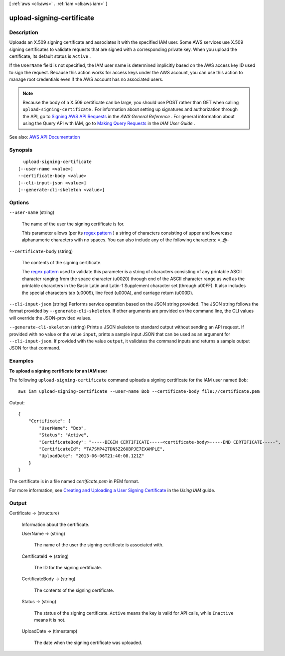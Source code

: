 [ :ref:`aws <cli:aws>` . :ref:`iam <cli:aws iam>` ]

.. _cli:aws iam upload-signing-certificate:


**************************
upload-signing-certificate
**************************



===========
Description
===========



Uploads an X.509 signing certificate and associates it with the specified IAM user. Some AWS services use X.509 signing certificates to validate requests that are signed with a corresponding private key. When you upload the certificate, its default status is ``Active`` .

 

If the ``UserName`` field is not specified, the IAM user name is determined implicitly based on the AWS access key ID used to sign the request. Because this action works for access keys under the AWS account, you can use this action to manage root credentials even if the AWS account has no associated users.

 

.. note::

   

  Because the body of a X.509 certificate can be large, you should use POST rather than GET when calling ``upload-signing-certificate`` . For information about setting up signatures and authorization through the API, go to `Signing AWS API Requests <http://docs.aws.amazon.com/general/latest/gr/signing_aws_api_requests.html>`_ in the *AWS General Reference* . For general information about using the Query API with IAM, go to `Making Query Requests <http://docs.aws.amazon.com/IAM/latest/UserGuide/IAM_UsingQueryAPI.html>`_ in the *IAM User Guide* .

   



See also: `AWS API Documentation <https://docs.aws.amazon.com/goto/WebAPI/iam-2010-05-08/UploadSigningCertificate>`_


========
Synopsis
========

::

    upload-signing-certificate
  [--user-name <value>]
  --certificate-body <value>
  [--cli-input-json <value>]
  [--generate-cli-skeleton <value>]




=======
Options
=======

``--user-name`` (string)


  The name of the user the signing certificate is for.

   

  This parameter allows (per its `regex pattern <http://wikipedia.org/wiki/regex>`_ ) a string of characters consisting of upper and lowercase alphanumeric characters with no spaces. You can also include any of the following characters: =,.@-

  

``--certificate-body`` (string)


  The contents of the signing certificate.

   

  The `regex pattern <http://wikipedia.org/wiki/regex>`_ used to validate this parameter is a string of characters consisting of any printable ASCII character ranging from the space character (\u0020) through end of the ASCII character range as well as the printable characters in the Basic Latin and Latin-1 Supplement character set (through \u00FF). It also includes the special characters tab (\u0009), line feed (\u000A), and carriage return (\u000D).

  

``--cli-input-json`` (string)
Performs service operation based on the JSON string provided. The JSON string follows the format provided by ``--generate-cli-skeleton``. If other arguments are provided on the command line, the CLI values will override the JSON-provided values.

``--generate-cli-skeleton`` (string)
Prints a JSON skeleton to standard output without sending an API request. If provided with no value or the value ``input``, prints a sample input JSON that can be used as an argument for ``--cli-input-json``. If provided with the value ``output``, it validates the command inputs and returns a sample output JSON for that command.



========
Examples
========

**To upload a signing certificate for an IAM user**

The following ``upload-signing-certificate`` command uploads a signing certificate for the IAM user named ``Bob``::

  aws iam upload-signing-certificate --user-name Bob --certificate-body file://certificate.pem

Output::

  {
      "Certificate": {
          "UserName": "Bob",
          "Status": "Active",
          "CertificateBody": "-----BEGIN CERTIFICATE-----<certificate-body>-----END CERTIFICATE-----",
          "CertificateId": "TA7SMP42TDN5Z26OBPJE7EXAMPLE",
          "UploadDate": "2013-06-06T21:40:08.121Z"
      }
  }

The certificate is in a file named *certificate.pem* in PEM format.

For more information, see `Creating and Uploading a User Signing Certificate`_ in the *Using IAM* guide.

.. _`Creating and Uploading a User Signing Certificate`: http://docs.aws.amazon.com/IAM/latest/UserGuide/Using_UploadCertificate.html



======
Output
======

Certificate -> (structure)

  

  Information about the certificate.

  

  UserName -> (string)

    

    The name of the user the signing certificate is associated with.

    

    

  CertificateId -> (string)

    

    The ID for the signing certificate.

    

    

  CertificateBody -> (string)

    

    The contents of the signing certificate.

    

    

  Status -> (string)

    

    The status of the signing certificate. ``Active`` means the key is valid for API calls, while ``Inactive`` means it is not.

    

    

  UploadDate -> (timestamp)

    

    The date when the signing certificate was uploaded.

    

    

  

